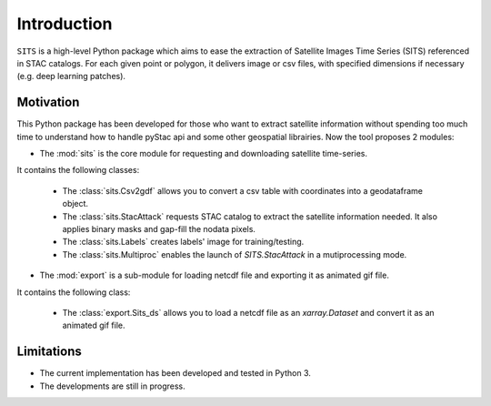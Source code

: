 Introduction
============

``SITS`` is a high-level Python package which aims to ease the extraction of Satellite Images Time Series (SITS) referenced in STAC catalogs. For each given point or polygon, it delivers image or csv files, with specified dimensions if necessary (e.g. deep learning patches). 

Motivation
**********

This Python package has been developed for those who want to extract satellite information without spending too much time to understand how to handle pyStac api and some other geospatial librairies. Now the tool proposes 2 modules:

* The :mod:`sits` is the core module for requesting and downloading satellite time-series. 
It contains the following classes:

    * The :class:`sits.Csv2gdf` allows you to convert a csv table with coordinates into a geodataframe object.
    * The :class:`sits.StacAttack` requests STAC catalog to extract the satellite information needed. It also applies binary masks and gap-fill the nodata pixels.
    * The :class:`sits.Labels` creates labels' image for training/testing.
    * The :class:`sits.Multiproc` enables the launch of `SITS.StacAttack` in a mutiprocessing mode.   

* The :mod:`export` is a sub-module for loading netcdf file and exporting it as animated gif file. 
It contains the following class:

    * The :class:`export.Sits_ds` allows you to load a netcdf file as an `xarray.Dataset` and convert it as an animated gif file.

Limitations
***********

- The current implementation has been developed and tested in Python 3.
- The developments are still in progress.


